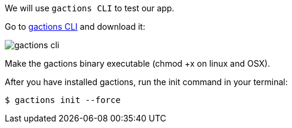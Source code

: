 We will use `gactions CLI` to test our app. 

Go to https://developers.google.com/actions/tools/gactions-cli[gactions CLI] and download it:

image::gactions-cli.png[]

Make the gactions binary executable (chmod +x on linux and OSX).

After you have installed gactions, run the init command in your terminal:


[source, bash]
----
$ gactions init --force
----